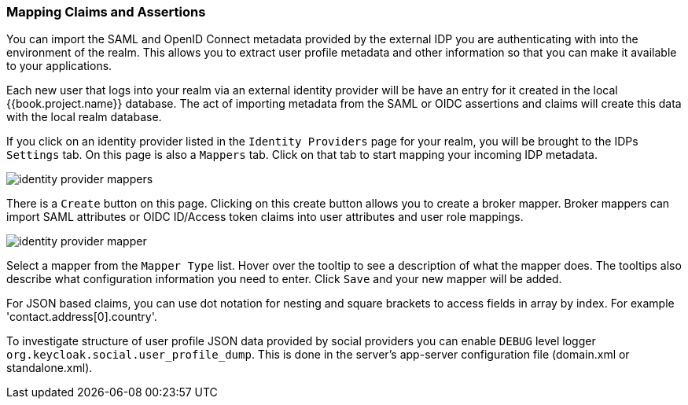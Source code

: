 [[_mappers]]
=== Mapping Claims and Assertions

You can import the SAML and OpenID Connect metadata provided by the external IDP you are authenticating with into the environment
of the realm.  This allows you to extract user profile metadata and other information so that you can make it available to your
applications.

Each new user that logs into your realm via an external identity provider will be have an entry for it created in the local
{{book.project.name}} database.  The act of importing metadata from the SAML or OIDC assertions and claims will create this data
with the local realm database.

If you click on an identity provider listed in the `Identity Providers` page for your realm, you will be brought to the IDPs
`Settings` tab.  On this page is also a `Mappers` tab.  Click on that tab to start mapping your incoming IDP metadata.

image:../../{{book.images}}/identity-provider-mappers.png[]

There is a `Create` button on this page.
Clicking on this create button allows you to create a broker mapper.
Broker mappers can import SAML attributes or OIDC ID/Access token claims into user attributes and user role mappings.

image:../../{{book.images}}/identity-provider-mapper.png[]

Select a mapper from the `Mapper Type` list.  Hover over the tooltip to see a description of what the mapper does.  The
tooltips also describe what configuration information you need to enter. Click `Save` and your new mapper will be added.

For JSON based claims, you can use dot notation for nesting and square brackets to access fields in array by index.
For example 'contact.address[0].country'.

To investigate structure of user profile JSON data provided by social providers you can enable `DEBUG` level logger `org.keycloak.social.user_profile_dump`.
This is done in the server's app-server configuration file (domain.xml or standalone.xml).

